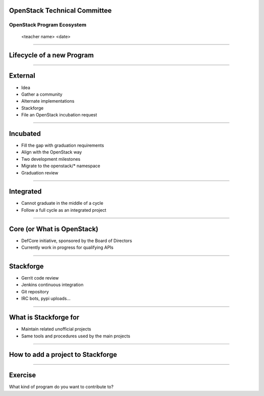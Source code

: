 OpenStack Technical Committee
=============================


OpenStack Program Ecosystem
---------------------------

 <teacher name>
 <date>

----

Lifecycle of a new Program
==========================

.. image:: ./_assets/04-01-lifecycle1.png

----

External
========


.. image:: ./_assets/04-02-lifecycle.png

- Idea
- Gather a community 
- Alternate implementations
- Stackforge
- File an OpenStack incubation request

----

Incubated
=========

.. image:: ./_assets/04-03-lifecycle.png

- Fill the gap with graduation requirements
- Align with the OpenStack way 
- Two development milestones
- Migrate to the openstack/* namespace
- Graduation review

----

Integrated
==========

.. image:: ./_assets/04-04-lifecycle.png

- Cannot graduate in the middle of a cycle
- Follow a full cycle as an integrated project

----

Core (or What is OpenStack)
===========================

- DefCore initiative, sponsored by the Board of Directors
- Currently work in progress for qualifying APIs

----

Stackforge
==========

.. image:: ./_assets/04-05-stackforge.png

- Gerrit code review
- Jenkins continuous integration
- Git repository
- IRC bots, pypi uploads...

----

What is Stackforge for
======================

.. image:: ./_assets/04-06-stackforge.png

- Maintain related unofficial projects
- Same tools and procedures used by the main projects

----

How to add a project to Stackforge
==================================

.. image:: ./_assets/04-07-stackforge.png


----

Exercise
========

What kind of program do you want to contribute to?

